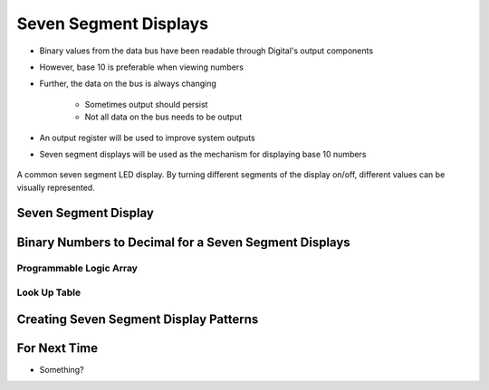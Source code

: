 **********************
Seven Segment Displays
**********************

* Binary values from the data bus have been readable through Digital's output components
* However, base 10 is preferable when viewing numbers
* Further, the data on the bus is always changing

    * Sometimes output should persist
    * Not all data on the bus needs to be output


* An output register will be used to improve system outputs
* Seven segment displays will be used as the mechanism for displaying base 10 numbers

.. figure:: real_seven_segment_display.png
    :width: 250 px
    :align: center
    :target: https://en.wikipedia.org/wiki/Seven-segment_display

    A common seven segment LED display. By turning different segments of the display on/off, different values can be
    visually represented.



Seven Segment Display
=====================



Binary Numbers to Decimal for a Seven Segment Displays
======================================================


Programmable Logic Array
------------------------


Look Up Table
-------------



Creating Seven Segment Display Patterns
=======================================



For Next Time
=============

* Something?